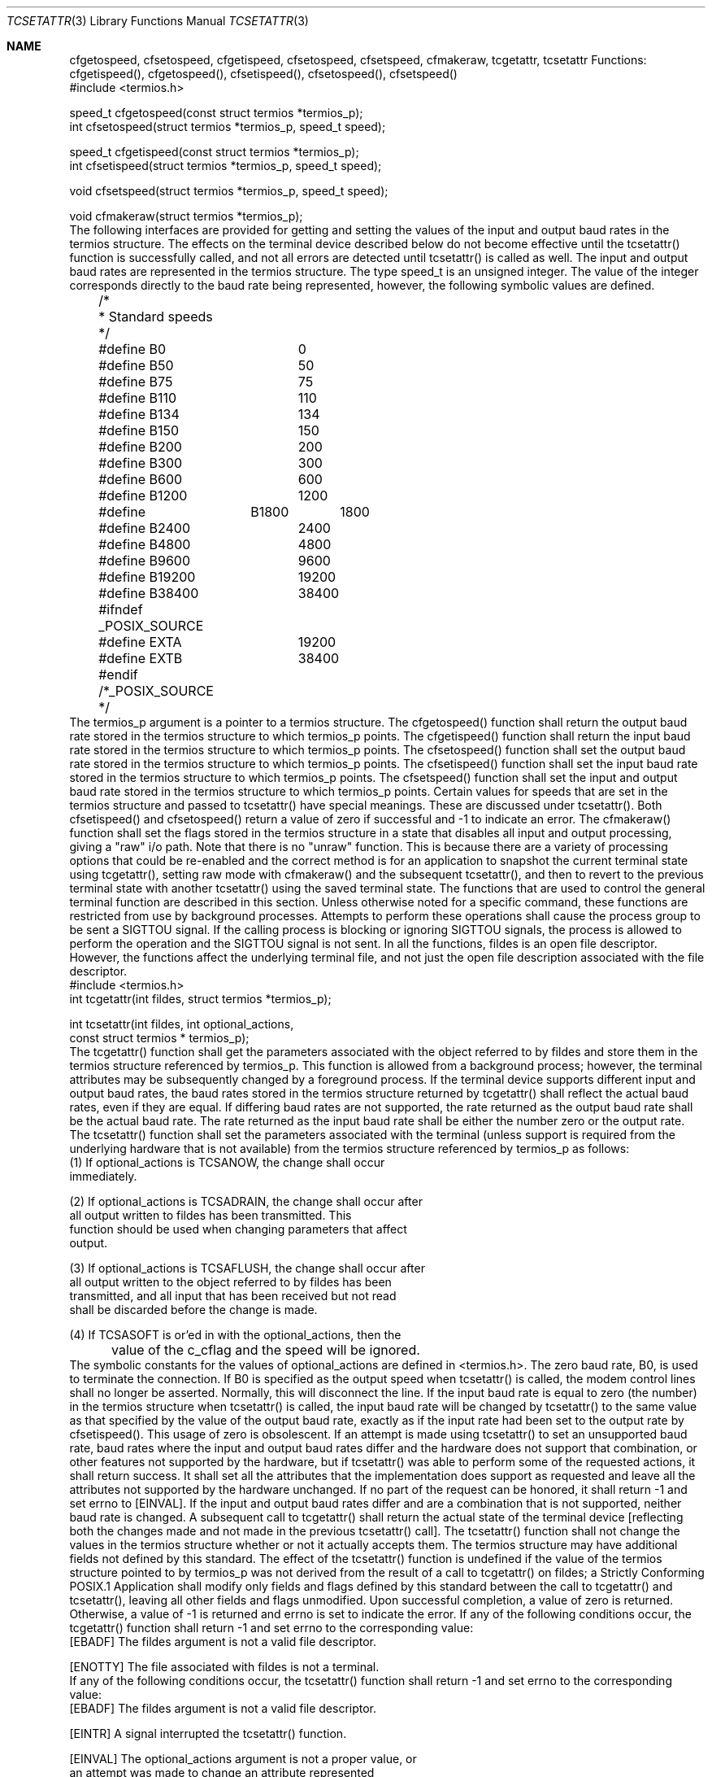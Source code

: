 .\" Copyright (c) 1991 The Regents of the University of California.
.\" All rights reserved.
.\"
.\" %sccs.include.redist.roff%
.\"
.\"	@(#)tcsetattr.3	1.1 (Berkeley) %G%
.\"
.Dd Jun 11, 1991
.Dt TCSETATTR 3
.Os
.Sh NAME
.Nm cfgetospeed,
.Nm cfsetospeed,
.Nm cfgetispeed,
.Nm cfsetospeed,
.Nm cfsetspeed,
.Nm cfmakeraw,
.Nm tcgetattr,
.Nm tcsetattr
.LP
.B "Baud Rate Functions"
.LP
Functions:  cfgetispeed(), cfgetospeed(), cfsetispeed(), cfsetospeed(),
cfsetspeed()
.LP
.B "Synopsis"
.LP
.nf
#include <termios.h>

speed_t cfgetospeed(const struct termios *termios_p);
int cfsetospeed(struct termios *termios_p, speed_t speed);

speed_t cfgetispeed(const struct termios *termios_p);
int cfsetispeed(struct termios *termios_p, speed_t speed);

void cfsetspeed(struct termios *termios_p, speed_t speed);

void cfmakeraw(struct termios *termios_p);
.fi
.LP
.B "Description"
.LP
The following interfaces are provided for getting and setting the values
of the input and output baud rates in the termios structure.  The effects
on the terminal device described below do not become effective until the
tcsetattr() function is successfully called, and not all errors are
detected until tcsetattr() is called as well.
.PP
The input and output baud rates are represented in the termios structure.
The type speed_t is an unsigned integer.  The value of the integer
corresponds directly to the baud rate being represented, however,
the following symbolic values are defined.  
.nf
	/*
	 * Standard speeds
	 */
	#define B0	0
	#define B50	50
	#define B75	75
	#define B110	110
	#define B134	134
	#define B150	150
	#define B200	200
	#define B300	300
	#define B600	600
	#define B1200	1200
	#define	B1800	1800
	#define B2400	2400
	#define B4800	4800
	#define B9600	9600
	#define B19200	19200
	#define B38400	38400
	#ifndef _POSIX_SOURCE
	#define EXTA	19200
	#define EXTB	38400
	#endif  /*_POSIX_SOURCE */
.fi
.PP
The termios_p argument is a pointer to a termios structure.
.PP
The cfgetospeed() function shall return the output baud rate stored in
the termios structure to which termios_p points.
.PP
The cfgetispeed() function shall return the input baud rate stored in the
termios structure to which termios_p points.
.PP
The cfsetospeed() function shall set the output baud rate stored in the
termios structure to which termios_p points.
.PP
The cfsetispeed() function shall set the input baud rate stored in the
termios structure to which termios_p points.
.PP
The cfsetspeed() function shall set the input and output baud rate
stored in the termios structure to which termios_p points.
.PP
Certain values for speeds that are set in the termios structure and
passed to tcsetattr() have special meanings.  These are discussed under
tcsetattr().
.PP
Both cfsetispeed() and cfsetospeed() return a value of zero if successful
and -1 to indicate an error.  
.PP
The cfmakeraw() function shall set the flags stored in the termios
structure in a state that disables all input and output processing,
giving a "raw" i/o path.  Note that there is no "unraw" function.  This
is because there are a variety of processing options that could
be re-enabled and the correct method is for an application to
snapshot the current terminal state using tcgetattr(), setting
raw mode with cfmakeraw() and the subsequent tcsetattr(), and then
to revert to the previous terminal state with another tcsetattr()
using the saved terminal state.
.LP
.B "General Terminal Interface Control Functions"
.LP
The functions that are used to control the general terminal function are
described in this section.  
Unless otherwise noted for a specific command, these functions are
restricted from use by background processes.  Attempts to perform these
operations shall cause the process group to be sent a SIGTTOU signal.  If
the calling process is blocking or ignoring SIGTTOU signals, the process
is allowed to perform the operation and the SIGTTOU signal is not sent.
.LP
.B "General Terminal Interface Control Functions"
.LP
In all the functions, fildes is an open file descriptor.  However, the
functions affect the underlying terminal file, and not just the open file
description associated with the file descriptor.
.LP
.B "Get and Set State"
.LP
.B "Functions:  tcgetattr(), tcsetattr()"
.LP
.B "Synopsis"
.LP
.nf
#include <termios.h>
int tcgetattr(int fildes, struct termios *termios_p);

int tcsetattr(int fildes, int optional_actions,
        const struct termios * termios_p);
.fi
.LP
.B "Description"
.LP
The tcgetattr() function shall get the parameters associated with the
object referred to by fildes and store them in the termios structure
referenced by termios_p.  This function is allowed from a background
process; however, the terminal attributes may be subsequently changed by
a foreground process.  If the terminal device supports different input
and output baud rates, the baud rates stored in the termios structure
returned by tcgetattr() shall reflect the actual baud rates, even if they
are equal.  If differing baud rates are not supported, the rate returned
as the output baud rate shall be the actual baud rate.  The rate returned
as the input baud rate shall be either the number zero or the output rate.
.PP
The tcsetattr() function shall set the parameters associated with the
terminal (unless support is required from the underlying hardware that is
not available) from the termios structure referenced by termios_p as
follows:
.nf
    (1)  If optional_actions is TCSANOW, the change shall occur
         immediately.

    (2)  If optional_actions is TCSADRAIN, the change shall occur after
         all output written to fildes has been transmitted.  This
         function should be used when changing parameters that affect
         output.

    (3)  If optional_actions is TCSAFLUSH, the change shall occur after
         all output written to the object referred to by fildes has been
         transmitted, and all input that has been received but not read
         shall be discarded before the change is made.

    (4)  If TCSASOFT is or'ed in with the optional_actions, then the
	  value of the c_cflag and the speed will be ignored.
.fi
.PP
The symbolic constants for the values of optional_actions are defined in
<termios.h>.
.PP
The zero baud rate, B0, is used to terminate the connection.  If B0 is
specified as the output speed when tcsetattr() is called, the modem
control lines shall no longer be asserted.  Normally, this will
disconnect the line.
.PP
If the input baud rate is equal to zero (the number) in the termios
structure when tcsetattr() is called, the input baud rate will be changed
by tcsetattr() to the same value as that specified by the value of the
output baud rate, exactly as if the input rate had been set to the output
rate by cfsetispeed().  This usage of zero is obsolescent.
.PP
If an attempt is made using tcsetattr() to set an unsupported baud rate,
baud rates where the input and output baud rates differ and the hardware
does not support that combination, or other features not supported by the
hardware, but if tcsetattr() was able to perform some of the requested
actions, it shall return success.  It shall set all the attributes that
the implementation does support as requested and leave all the attributes
not supported by the hardware unchanged.  If no part of the request can
be honored, it shall return -1 and set errno to [EINVAL].  If the input
and output baud rates differ and are a combination that is not supported,
neither baud rate is changed.  A subsequent call to tcgetattr() shall
return the actual state of the terminal device [reflecting both the
changes made and not made in the previous tcsetattr() call].  The
tcsetattr() function shall not change the values in the termios structure
whether or not it actually accepts them.
.PP
The termios structure may have additional fields not defined by this
standard.  The effect of the tcsetattr() function is undefined if the
value of the termios structure pointed to by termios_p was not derived
from the result of a call to tcgetattr() on fildes; a Strictly Conforming
POSIX.1 Application shall modify only fields and flags defined by this
standard between the call to tcgetattr() and tcsetattr(), leaving all
other fields and flags unmodified.
.PP
.B "Returns"
.LP
Upon successful completion, a value of zero is returned.  Otherwise, a
value of -1 is returned and errno is set to indicate the error.
.LP
.B "Errors"
.LP
If any of the following conditions occur, the tcgetattr() function shall
return -1 and set errno to the corresponding value:
.nf
   [EBADF]       The fildes argument is not a valid file descriptor.

   [ENOTTY]      The file associated with fildes is not a terminal.
.fi
.PP
If any of the following conditions occur, the tcsetattr() function shall
return -1 and set errno to the corresponding value:
.nf
   [EBADF]       The fildes argument is not a valid file descriptor.

   [EINTR]       A signal interrupted the tcsetattr() function.

   [EINVAL]      The optional_actions argument is not a proper value, or
                 an attempt was made to change an attribute represented
                 in the termios structure to an unsupported value.

   [ENOTTY]      The file associated with fildes is not a terminal.
.fi
